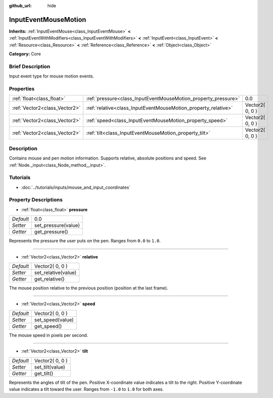 :github_url: hide

.. Generated automatically by doc/tools/makerst.py in Godot's source tree.
.. DO NOT EDIT THIS FILE, but the InputEventMouseMotion.xml source instead.
.. The source is found in doc/classes or modules/<name>/doc_classes.

.. _class_InputEventMouseMotion:

InputEventMouseMotion
=====================

**Inherits:** :ref:`InputEventMouse<class_InputEventMouse>` **<** :ref:`InputEventWithModifiers<class_InputEventWithModifiers>` **<** :ref:`InputEvent<class_InputEvent>` **<** :ref:`Resource<class_Resource>` **<** :ref:`Reference<class_Reference>` **<** :ref:`Object<class_Object>`

**Category:** Core

Brief Description
-----------------

Input event type for mouse motion events.

Properties
----------

+-------------------------------+----------------------------------------------------------------+-----------------+
| :ref:`float<class_float>`     | :ref:`pressure<class_InputEventMouseMotion_property_pressure>` | 0.0             |
+-------------------------------+----------------------------------------------------------------+-----------------+
| :ref:`Vector2<class_Vector2>` | :ref:`relative<class_InputEventMouseMotion_property_relative>` | Vector2( 0, 0 ) |
+-------------------------------+----------------------------------------------------------------+-----------------+
| :ref:`Vector2<class_Vector2>` | :ref:`speed<class_InputEventMouseMotion_property_speed>`       | Vector2( 0, 0 ) |
+-------------------------------+----------------------------------------------------------------+-----------------+
| :ref:`Vector2<class_Vector2>` | :ref:`tilt<class_InputEventMouseMotion_property_tilt>`         | Vector2( 0, 0 ) |
+-------------------------------+----------------------------------------------------------------+-----------------+

Description
-----------

Contains mouse and pen motion information. Supports relative, absolute positions and speed. See :ref:`Node._input<class_Node_method__input>`.

Tutorials
---------

- :doc:`../tutorials/inputs/mouse_and_input_coordinates`

Property Descriptions
---------------------

.. _class_InputEventMouseMotion_property_pressure:

- :ref:`float<class_float>` **pressure**

+-----------+---------------------+
| *Default* | 0.0                 |
+-----------+---------------------+
| *Setter*  | set_pressure(value) |
+-----------+---------------------+
| *Getter*  | get_pressure()      |
+-----------+---------------------+

Represents the pressure the user puts on the pen. Ranges from ``0.0`` to ``1.0``.

----

.. _class_InputEventMouseMotion_property_relative:

- :ref:`Vector2<class_Vector2>` **relative**

+-----------+---------------------+
| *Default* | Vector2( 0, 0 )     |
+-----------+---------------------+
| *Setter*  | set_relative(value) |
+-----------+---------------------+
| *Getter*  | get_relative()      |
+-----------+---------------------+

The mouse position relative to the previous position (position at the last frame).

----

.. _class_InputEventMouseMotion_property_speed:

- :ref:`Vector2<class_Vector2>` **speed**

+-----------+------------------+
| *Default* | Vector2( 0, 0 )  |
+-----------+------------------+
| *Setter*  | set_speed(value) |
+-----------+------------------+
| *Getter*  | get_speed()      |
+-----------+------------------+

The mouse speed in pixels per second.

----

.. _class_InputEventMouseMotion_property_tilt:

- :ref:`Vector2<class_Vector2>` **tilt**

+-----------+-----------------+
| *Default* | Vector2( 0, 0 ) |
+-----------+-----------------+
| *Setter*  | set_tilt(value) |
+-----------+-----------------+
| *Getter*  | get_tilt()      |
+-----------+-----------------+

Represents the angles of tilt of the pen. Positive X-coordinate value indicates a tilt to the right. Positive Y-coordinate value indicates a tilt toward the user. Ranges from ``-1.0`` to ``1.0`` for both axes.

